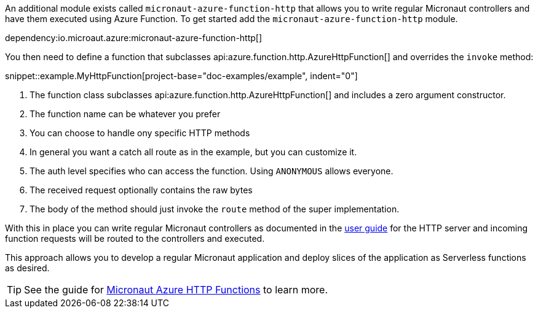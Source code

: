 An additional module exists called `micronaut-azure-function-http` that allows you to write regular Micronaut controllers and have them executed using Azure Function. To get started add the `micronaut-azure-function-http` module.

dependency:io.microaut.azure:micronaut-azure-function-http[]

You then need to define a function that subclasses api:azure.function.http.AzureHttpFunction[] and overrides the `invoke` method:

snippet::example.MyHttpFunction[project-base="doc-examples/example", indent="0"]

<1> The function class subclasses api:azure.function.http.AzureHttpFunction[] and includes a zero argument constructor.
<2> The function name can be whatever you prefer
<3> You can choose to handle ony specific HTTP methods
<4> In general you want a catch all route as in the example, but you can customize it.
<5> The auth level specifies who can access the function. Using `ANONYMOUS` allows everyone.
<6> The received request optionally contains the raw bytes
<7> The body of the method should just invoke the `route` method of the super implementation.

With this in place you can write regular Micronaut controllers as documented in the https://docs.micronaut.io/latest/guide/index.html#httpServer[user guide] for the HTTP server and incoming function requests will be routed to the controllers and executed.

This approach allows you to develop a regular Micronaut application and deploy slices of the application as Serverless functions as desired.

TIP: See the guide for https://guides.micronaut.io/latest/micronaut-azure-http-functions.html[Micronaut Azure HTTP Functions] to learn more.
